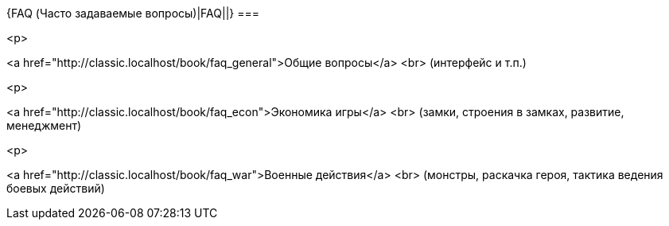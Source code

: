 {FAQ (Часто задаваемые вопросы)|FAQ||}
===

<p>

<a href="http://classic.localhost/book/faq_general">Общие вопросы</a>
<br>
(интерфейс и т.п.)

<p>

<a href="http://classic.localhost/book/faq_econ">Экономика игры</a>
<br>
(замки, строения в замках, развитие, менеджмент)

<p>

<a href="http://classic.localhost/book/faq_war">Военные действия</a>
<br>
(монстры, раскачка героя, тактика ведения боевых действий)
